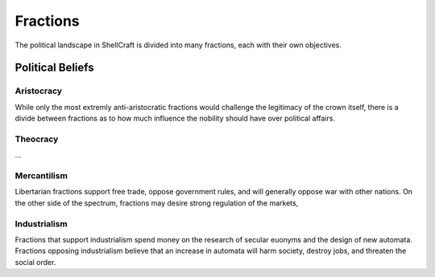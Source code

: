 =========
Fractions
=========

The political landscape in ShellCraft is divided into many fractions, each with their own objectives.

Political Beliefs
-----------------

Aristocracy
~~~~~~~~~~~

While only the most extremly anti-aristocratic fractions would challenge the legitimacy of the crown itself, there is a divide between fractions as to how much influence the nobility should have over political affairs.

Theocracy
~~~~~~~~~

...


Mercantilism
~~~~~~~~~~~~

Libertarian fractions support free trade, oppose government rules, and will generally oppose war with other nations. On the other side of the spectrum, fractions may desire strong regulation of the markets,


Industrialism
~~~~~~~~~~~~~

Fractions that support industrialism spend money on the research of secular euonyms and the design of new automata. Fractions opposing industrialism believe that an increase in automata will harm society, destroy jobs, and threaten the social order.

